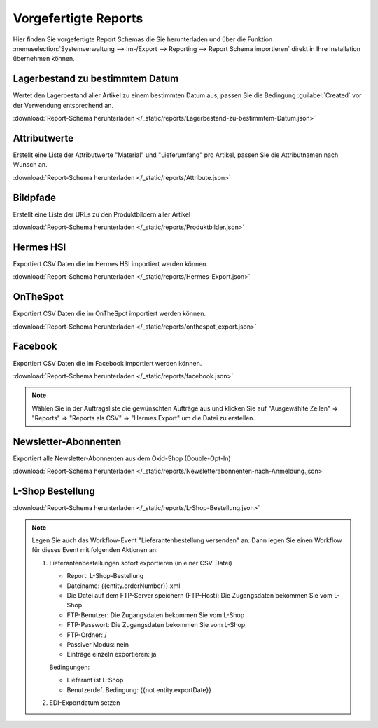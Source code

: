 Vorgefertigte Reports
#####################

Hier finden Sie vorgefertigte Report Schemas die Sie herunterladen und über die
Funktion :menuselection:`Systemverwaltung --> Im-/Export --> Reporting --> Report Schema importieren`
direkt in Ihre Installation übernehmen können.

Lagerbestand zu bestimmtem Datum
~~~~~~~~~~~~~~~~~~~~~~~~~~~~~~~~

Wertet den Lagerbestand aller Artikel zu einem bestimmten Datum aus, passen Sie die Bedingung :guilabel:`Created` vor
der Verwendung entsprechend an.

:download:`Report-Schema herunterladen </_static/reports/Lagerbestand-zu-bestimmtem-Datum.json>`

Attributwerte
~~~~~~~~~~~~~~~~~~~~~~~~~~~~~~~~

Erstellt eine Liste der Attributwerte "Material" und "Lieferumfang" pro Artikel,
passen Sie die Attributnamen nach Wunsch an.

:download:`Report-Schema herunterladen </_static/reports/Attribute.json>`

Bildpfade
~~~~~~~~~~~~~~~~~~~~~~~~~~~~~~~~

Erstellt eine Liste der URLs zu den Produktbildern aller Artikel

:download:`Report-Schema herunterladen </_static/reports/Produktbilder.json>`

Hermes HSI
~~~~~~~~~~~~~~~~~~~~~~~~~~~~~~~~

Exportiert CSV Daten die im Hermes HSI importiert werden können.

:download:`Report-Schema herunterladen </_static/reports/Hermes-Export.json>`

OnTheSpot
~~~~~~~~~~~~~~~~~~~~~~~~~~~~~~~~

Exportiert CSV Daten die im OnTheSpot importiert werden können.

:download:`Report-Schema herunterladen </_static/reports/onthespot_export.json>`

Facebook
~~~~~~~~~~~~~~~~~~~~~~~~~~~~~~~~

Exportiert CSV Daten die im Facebook importiert werden können.

:download:`Report-Schema herunterladen </_static/reports/facebook.json>`

.. note::
    Wählen Sie in der Auftragsliste die gewünschten Aufträge aus und klicken Sie auf
    "Ausgewählte Zeilen" => "Reports" => "Reports als CSV" => "Hermes Export" um die Datei zu erstellen.
    
Newsletter-Abonnenten
~~~~~~~~~~~~~~~~~~~~~~~~~~~~~~~~

Exportiert alle Newsletter-Abonnenten aus dem Oxid-Shop (Double-Opt-In)

:download:`Report-Schema herunterladen </_static/reports/Newsletterabonnenten-nach-Anmeldung.json>`

L-Shop Bestellung
~~~~~~~~~~~~~~~~~~~~~~~~~~~~~~~~

:download:`Report-Schema herunterladen </_static/reports/L-Shop-Bestellung.json>`  

.. note::
    Legen Sie auch das Workflow-Event "Lieferantenbestellung versenden" an. 
    Dann legen Sie einen Workflow für dieses Event mit folgenden Aktionen an:
    
    1. Lieferantenbestellungen sofort exportieren (in einer CSV-Datei)
    
       * Report: L-Shop-Bestellung
       * Dateiname: {{entity.orderNumber}}.xml
       * Die Datei auf dem FTP-Server speichern (FTP-Host): Die Zugangsdaten bekommen Sie vom L-Shop
       * FTP-Benutzer: Die Zugangsdaten bekommen Sie vom L-Shop
       * FTP-Passwort: Die Zugangsdaten bekommen Sie vom L-Shop
       * FTP-Ordner: /
       * Passiver Modus: nein
       * Einträge einzeln exportieren: ja
       
       Bedingungen:
       
       * Lieferant ist L-Shop
       * Benutzerdef. Bedingung: {{not entity.exportDate}}
    
    2. EDI-Exportdatum setzen
    
